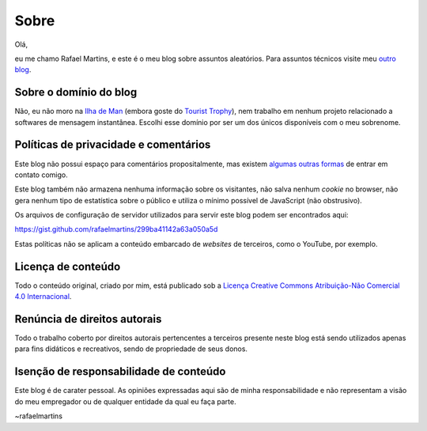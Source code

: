 Sobre
=====

Olá,

eu me chamo Rafael Martins, e este é o meu blog sobre assuntos aleatórios. Para
assuntos técnicos visite meu `outro blog <http://rafaelmartins.eng.br>`_.


Sobre o domínio do blog
-----------------------

Não, eu não moro na `Ilha de Man <http://pt.wikipedia.org/wiki/Ilha_de_Man>`_
(embora goste do `Tourist Trophy <http://www.iomtt.com/>`_), nem trabalho em
nenhum projeto relacionado a softwares de mensagem instantânea. Escolhi esse
domínio por ser um dos únicos disponíveis com o meu sobrenome.


Políticas de privacidade e comentários
--------------------------------------

Este blog não possui espaço para comentários propositalmente, mas existem
`algumas outras formas <http://rafaelmartins.eng.br/about/#contact>`_ de entrar
em contato comigo.

Este blog também não armazena nenhuma informação sobre os visitantes, não salva
nenhum *cookie* no browser, não gera nenhum tipo de estatística sobre o público
e utiliza o mínimo possível de JavaScript (não obstrusivo).

Os arquivos de configuração de servidor utilizados para servir este blog podem
ser encontrados aqui:

https://gist.github.com/rafaelmartins/299ba41142a63a050a5d

Estas políticas não se aplicam a conteúdo embarcado de *websites* de terceiros,
como o YouTube, por exemplo.


Licença de conteúdo
-------------------

Todo o conteúdo original, criado por mim, está publicado sob a
`Licença Creative Commons Atribuição-Não Comercial 4.0 Internacional
<http://creativecommons.org/licenses/by-nc/4.0/deed.pt_BR>`_.


Renúncia de direitos autorais
-----------------------------

Todo o trabalho coberto por direitos autorais pertencentes a terceiros presente
neste blog está sendo utilizados apenas para fins didáticos e recreativos,
sendo de propriedade de seus donos.


Isenção de responsabilidade de conteúdo
---------------------------------------

Este blog é de carater pessoal. As opiniões expressadas aqui são de minha
responsabilidade e não representam a visão do meu empregador ou de qualquer
entidade da qual eu faça parte.


~rafaelmartins
